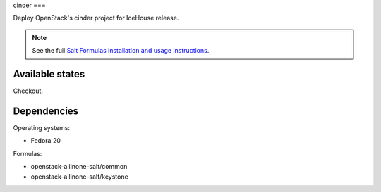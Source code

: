 cinder
===

Deploy OpenStack's cinder project for IceHouse release.

.. note::

    See the full `Salt Formulas installation and usage instructions
    <http://docs.saltstack.com/topics/conventions/formulas.html>`_.

Available states
----------------

Checkout.

Dependencies
----------------

Operating systems:

- Fedora 20

Formulas:

- openstack-allinone-salt/common
- openstack-allinone-salt/keystone
